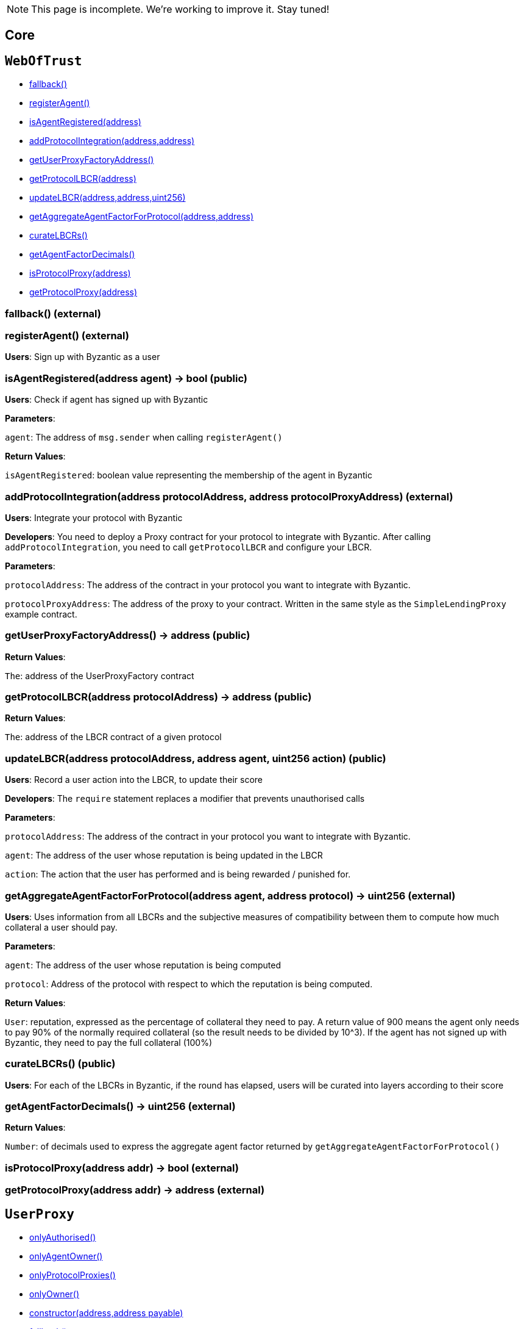 NOTE: This page is incomplete. We're working to improve it. Stay tuned!



== Core

:WebOfTrust: pass:normal[xref:#WebOfTrust[`WebOfTrust`]]
:aETHAddress: pass:normal[xref:#WebOfTrust-aETHAddress-address[`aETHAddress`]]
:userProxyFactory: pass:normal[xref:#WebOfTrust-userProxyFactory-contract-UserProxyFactory[`userProxyFactory`]]
:lbcrs: pass:normal[xref:#WebOfTrust-lbcrs-contract-LBCR--[`lbcrs`]]
:protocolToLBCR: pass:normal[xref:#WebOfTrust-protocolToLBCR-mapping-address----address-[`protocolToLBCR`]]
:protocolToProxy: pass:normal[xref:#WebOfTrust-protocolToProxy-mapping-address----address-[`protocolToProxy`]]
:protocolProxy: pass:normal[xref:#WebOfTrust-protocolProxy-mapping-address----bool-[`protocolProxy`]]
:agentFactorDecimals: pass:normal[xref:#WebOfTrust-agentFactorDecimals-uint256[`agentFactorDecimals`]]
:fallback: pass:normal[xref:#WebOfTrust-fallback--[`fallback`]]
:registerAgent: pass:normal[xref:#WebOfTrust-registerAgent--[`registerAgent`]]
:isAgentRegistered: pass:normal[xref:#WebOfTrust-isAgentRegistered-address-[`isAgentRegistered`]]
:addProtocolIntegration: pass:normal[xref:#WebOfTrust-addProtocolIntegration-address-address-[`addProtocolIntegration`]]
:getUserProxyFactoryAddress: pass:normal[xref:#WebOfTrust-getUserProxyFactoryAddress--[`getUserProxyFactoryAddress`]]
:getProtocolLBCR: pass:normal[xref:#WebOfTrust-getProtocolLBCR-address-[`getProtocolLBCR`]]
:updateLBCR: pass:normal[xref:#WebOfTrust-updateLBCR-address-address-uint256-[`updateLBCR`]]
:getAggregateAgentFactorForProtocol: pass:normal[xref:#WebOfTrust-getAggregateAgentFactorForProtocol-address-address-[`getAggregateAgentFactorForProtocol`]]
:curateLBCRs: pass:normal[xref:#WebOfTrust-curateLBCRs--[`curateLBCRs`]]
:getAgentFactorDecimals: pass:normal[xref:#WebOfTrust-getAgentFactorDecimals--[`getAgentFactorDecimals`]]
:isProtocolProxy: pass:normal[xref:#WebOfTrust-isProtocolProxy-address-[`isProtocolProxy`]]
:getProtocolProxy: pass:normal[xref:#WebOfTrust-getProtocolProxy-address-[`getProtocolProxy`]]

[[WebOfTrust]]
== `WebOfTrust`




- xref:#WebOfTrust-fallback--[fallback()]
- xref:#WebOfTrust-registerAgent--[registerAgent()]
- xref:#WebOfTrust-isAgentRegistered-address-[isAgentRegistered(address)]
- xref:#WebOfTrust-addProtocolIntegration-address-address-[addProtocolIntegration(address,address)]
- xref:#WebOfTrust-getUserProxyFactoryAddress--[getUserProxyFactoryAddress()]
- xref:#WebOfTrust-getProtocolLBCR-address-[getProtocolLBCR(address)]
- xref:#WebOfTrust-updateLBCR-address-address-uint256-[updateLBCR(address,address,uint256)]
- xref:#WebOfTrust-getAggregateAgentFactorForProtocol-address-address-[getAggregateAgentFactorForProtocol(address,address)]
- xref:#WebOfTrust-curateLBCRs--[curateLBCRs()]
- xref:#WebOfTrust-getAgentFactorDecimals--[getAgentFactorDecimals()]
- xref:#WebOfTrust-isProtocolProxy-address-[isProtocolProxy(address)]
- xref:#WebOfTrust-getProtocolProxy-address-[getProtocolProxy(address)]


[[WebOfTrust-fallback--]]
=== fallback() (external)







[[WebOfTrust-registerAgent--]]
=== registerAgent() (external)

**Users**: Sign up with Byzantic as a user






[[WebOfTrust-isAgentRegistered-address-]]
=== isAgentRegistered(address agent) → bool (public)

**Users**: Check if agent has signed up with Byzantic



**Parameters**:

``agent``: The address of `msg.sender` when calling `registerAgent()`




**Return Values**:

``isAgentRegistered``: boolean value representing the membership of the agent in Byzantic


[[WebOfTrust-addProtocolIntegration-address-address-]]
=== addProtocolIntegration(address protocolAddress, address protocolProxyAddress) (external)

**Users**: Integrate your protocol with Byzantic


**Developers**: You need to deploy a Proxy contract for your protocol to integrate with Byzantic. 
After calling `addProtocolIntegration`, you need to call `getProtocolLBCR` and configure your LBCR.


**Parameters**:

``protocolAddress``: The address of the contract in your protocol you want to integrate with Byzantic.

``protocolProxyAddress``: The address of the proxy to your contract. Written in the same style as the `SimpleLendingProxy` example contract.





[[WebOfTrust-getUserProxyFactoryAddress--]]
=== getUserProxyFactoryAddress() → address (public)





**Return Values**:

``The``: address of the UserProxyFactory contract


[[WebOfTrust-getProtocolLBCR-address-]]
=== getProtocolLBCR(address protocolAddress) → address (public)





**Return Values**:

``The``: address of the LBCR contract of a given protocol


[[WebOfTrust-updateLBCR-address-address-uint256-]]
=== updateLBCR(address protocolAddress, address agent, uint256 action) (public)

**Users**: Record a user action into the LBCR, to update their score


**Developers**: The `require` statement replaces a modifier that prevents unauthorised calls


**Parameters**:

``protocolAddress``: The address of the contract in your protocol you want to integrate with Byzantic.

``agent``: The address of the user whose reputation is being updated in the LBCR

``action``: The action that the user has performed and is being rewarded / punished for.





[[WebOfTrust-getAggregateAgentFactorForProtocol-address-address-]]
=== getAggregateAgentFactorForProtocol(address agent, address protocol) → uint256 (external)

**Users**: Uses information from all LBCRs and the subjective measures
of compatibility between them to compute how much collateral a
user should pay. 



**Parameters**:

``agent``: The address of the user whose reputation is being computed

``protocol``: Address of the protocol with respect to which the reputation is being computed.




**Return Values**:

``User``: reputation, expressed as the percentage of collateral they need to pay.
A return value of 900 means the agent only needs
to pay 90% of the normally required collateral (so the result needs to be divided by 10^3).
If the agent has not signed up with Byzantic, they need to pay the full collateral (100%)


[[WebOfTrust-curateLBCRs--]]
=== curateLBCRs() (public)

**Users**: For each of the LBCRs in Byzantic, if the round has elapsed, users will be curated into layers according to their score






[[WebOfTrust-getAgentFactorDecimals--]]
=== getAgentFactorDecimals() → uint256 (external)





**Return Values**:

``Number``: of decimals used to express the aggregate agent factor returned by `getAggregateAgentFactorForProtocol()`


[[WebOfTrust-isProtocolProxy-address-]]
=== isProtocolProxy(address addr) → bool (external)







[[WebOfTrust-getProtocolProxy-address-]]
=== getProtocolProxy(address addr) → address (external)









:UserProxy: pass:normal[xref:#UserProxy[`UserProxy`]]
:onlyAuthorised: pass:normal[xref:#UserProxy-onlyAuthorised--[`onlyAuthorised`]]
:onlyAgentOwner: pass:normal[xref:#UserProxy-onlyAgentOwner--[`onlyAgentOwner`]]
:onlyProtocolProxies: pass:normal[xref:#UserProxy-onlyProtocolProxies--[`onlyProtocolProxies`]]
:agentOwner: pass:normal[xref:#UserProxy-agentOwner-address[`agentOwner`]]
:INT256_MAX: pass:normal[xref:#UserProxy-INT256_MAX-uint256[`INT256_MAX`]]
:authorisedContracts: pass:normal[xref:#UserProxy-authorisedContracts-address--[`authorisedContracts`]]
:aETHAddress: pass:normal[xref:#UserProxy-aETHAddress-address[`aETHAddress`]]
:LendingPoolAddressesProviderAddress: pass:normal[xref:#UserProxy-LendingPoolAddressesProviderAddress-address[`LendingPoolAddressesProviderAddress`]]
:agentFundsInPool: pass:normal[xref:#UserProxy-agentFundsInPool-mapping-address----int256-[`agentFundsInPool`]]
:lbcrs: pass:normal[xref:#UserProxy-lbcrs-contract-LBCR--[`lbcrs`]]
:webOfTrustAddress: pass:normal[xref:#UserProxy-webOfTrustAddress-address[`webOfTrustAddress`]]
:constructor: pass:normal[xref:#UserProxy-constructor-address-address-payable-[`constructor`]]
:fallback: pass:normal[xref:#UserProxy-fallback--[`fallback`]]
:addAuthorisedContract: pass:normal[xref:#UserProxy-addAuthorisedContract-address-[`addAuthorisedContract`]]
:hasEnoughFunds: pass:normal[xref:#UserProxy-hasEnoughFunds-address-uint256-[`hasEnoughFunds`]]
:withdrawFunds: pass:normal[xref:#UserProxy-withdrawFunds-address-uint256-[`withdrawFunds`]]
:depositFunds: pass:normal[xref:#UserProxy-depositFunds-address-uint256-[`depositFunds`]]
:getReserveBalance: pass:normal[xref:#UserProxy-getReserveBalance-address-[`getReserveBalance`]]
:proxyCall: pass:normal[xref:#UserProxy-proxyCall-address-bytes-[`proxyCall`]]
:proxyCall: pass:normal[xref:#UserProxy-proxyCall-address-bytes-address-uint256-[`proxyCall`]]

[[UserProxy]]
== `UserProxy`



- xref:#UserProxy-onlyAuthorised--[onlyAuthorised()]
- xref:#UserProxy-onlyAgentOwner--[onlyAgentOwner()]
- xref:#UserProxy-onlyProtocolProxies--[onlyProtocolProxies()]
- xref:#Ownable-onlyOwner--[onlyOwner()]

- xref:#UserProxy-constructor-address-address-payable-[constructor(address,address payable)]
- xref:#UserProxy-fallback--[fallback()]
- xref:#UserProxy-addAuthorisedContract-address-[addAuthorisedContract(address)]
- xref:#UserProxy-hasEnoughFunds-address-uint256-[hasEnoughFunds(address,uint256)]
- xref:#UserProxy-withdrawFunds-address-uint256-[withdrawFunds(address,uint256)]
- xref:#UserProxy-depositFunds-address-uint256-[depositFunds(address,uint256)]
- xref:#UserProxy-getReserveBalance-address-[getReserveBalance(address)]
- xref:#UserProxy-proxyCall-address-bytes-[proxyCall(address,bytes)]
- xref:#UserProxy-proxyCall-address-bytes-address-uint256-[proxyCall(address,bytes,address,uint256)]
- xref:#Ownable-constructor--[constructor()]
- xref:#Ownable-owner--[owner()]
- xref:#Ownable-isOwner--[isOwner()]
- xref:#Ownable-renounceOwnership--[renounceOwnership()]
- xref:#Ownable-transferOwnership-address-[transferOwnership(address)]
- xref:#Ownable-_transferOwnership-address-[_transferOwnership(address)]
- xref:#Context-constructor--[constructor()]
- xref:#Context-_msgSender--[_msgSender()]
- xref:#Context-_msgData--[_msgData()]

- xref:#Ownable-OwnershipTransferred-address-address-[OwnershipTransferred(address,address)]

[[UserProxy-onlyAuthorised--]]
=== onlyAuthorised()



[[UserProxy-onlyAgentOwner--]]
=== onlyAgentOwner()



[[UserProxy-onlyProtocolProxies--]]
=== onlyProtocolProxies()



[[UserProxy-constructor-address-address-payable-]]
=== constructor(address agent, address payable webOfTrustAddressValue) (public)







[[UserProxy-fallback--]]
=== fallback() (external)







[[UserProxy-addAuthorisedContract-address-]]
=== addAuthorisedContract(address authorisedContract) (public)







[[UserProxy-hasEnoughFunds-address-uint256-]]
=== hasEnoughFunds(address reserve, uint256 amount) → bool (internal)







[[UserProxy-withdrawFunds-address-uint256-]]
=== withdrawFunds(address _reserve, uint256 _amount) (external)







[[UserProxy-depositFunds-address-uint256-]]
=== depositFunds(address _reserve, uint256 _amount) (external)







[[UserProxy-getReserveBalance-address-]]
=== getReserveBalance(address _reserve) → uint256 (external)







[[UserProxy-proxyCall-address-bytes-]]
=== proxyCall(address target, bytes abiEncoding) → bool (public)







[[UserProxy-proxyCall-address-bytes-address-uint256-]]
=== proxyCall(address target, bytes abiEncoding, address reserve, uint256 amount) → bool (public)









== Example Protocol Integrations


:SimpleLending: pass:normal[xref:#SimpleLending[`SimpleLending`]]
:enoughLiquidity: pass:normal[xref:#SimpleLending-enoughLiquidity-address-uint256-[`enoughLiquidity`]]
:userDeposits: pass:normal[xref:#SimpleLending-userDeposits-mapping-address----mapping-address----uint256--[`userDeposits`]]
:userLoans: pass:normal[xref:#SimpleLending-userLoans-mapping-address----mapping-address----uint256--[`userLoans`]]
:reserveLiquidity: pass:normal[xref:#SimpleLending-reserveLiquidity-mapping-address----uint256-[`reserveLiquidity`]]
:webOfTrustAddress: pass:normal[xref:#SimpleLending-webOfTrustAddress-address[`webOfTrustAddress`]]
:reserves: pass:normal[xref:#SimpleLending-reserves-address--[`reserves`]]
:baseCollateralisationRate: pass:normal[xref:#SimpleLending-baseCollateralisationRate-uint256[`baseCollateralisationRate`]]
:baseCollateralisationRateDecimals: pass:normal[xref:#SimpleLending-baseCollateralisationRateDecimals-uint256[`baseCollateralisationRateDecimals`]]
:ethAddress: pass:normal[xref:#SimpleLending-ethAddress-address[`ethAddress`]]
:collateralizationDecimals: pass:normal[xref:#SimpleLending-collateralizationDecimals-uint256[`collateralizationDecimals`]]
:conversionDecimals: pass:normal[xref:#SimpleLending-conversionDecimals-uint256[`conversionDecimals`]]
:constructor: pass:normal[xref:#SimpleLending-constructor-address-payable-uint256-uint256-[`constructor`]]
:fallback: pass:normal[xref:#SimpleLending-fallback--[`fallback`]]
:setBaseCollateralisationRate: pass:normal[xref:#SimpleLending-setBaseCollateralisationRate-uint256-[`setBaseCollateralisationRate`]]
:getBaseCollateralisationRate: pass:normal[xref:#SimpleLending-getBaseCollateralisationRate--[`getBaseCollateralisationRate`]]
:addReserve: pass:normal[xref:#SimpleLending-addReserve-address-[`addReserve`]]
:deposit: pass:normal[xref:#SimpleLending-deposit-address-uint256-[`deposit`]]
:borrow: pass:normal[xref:#SimpleLending-borrow-address-uint256-[`borrow`]]
:repay: pass:normal[xref:#SimpleLending-repay-address-uint256-address-[`repay`]]
:liquidate: pass:normal[xref:#SimpleLending-liquidate-address-address-address-uint256-[`liquidate`]]
:redeem: pass:normal[xref:#SimpleLending-redeem-address-uint256-[`redeem`]]
:makePayment: pass:normal[xref:#SimpleLending-makePayment-address-uint256-address-payable-[`makePayment`]]
:hasEnoughCollateral: pass:normal[xref:#SimpleLending-hasEnoughCollateral-address-uint256-[`hasEnoughCollateral`]]
:getUserDepositsInETH: pass:normal[xref:#SimpleLending-getUserDepositsInETH-address-[`getUserDepositsInETH`]]
:getUserDepositToReserve: pass:normal[xref:#SimpleLending-getUserDepositToReserve-address-address-[`getUserDepositToReserve`]]
:getUserLoansInETH: pass:normal[xref:#SimpleLending-getUserLoansInETH-address-[`getUserLoansInETH`]]
:getUserLoansFromReserve: pass:normal[xref:#SimpleLending-getUserLoansFromReserve-address-address-[`getUserLoansFromReserve`]]
:getBorrowableAmountInETH: pass:normal[xref:#SimpleLending-getBorrowableAmountInETH-address-[`getBorrowableAmountInETH`]]
:isUnderCollateralised: pass:normal[xref:#SimpleLending-isUnderCollateralised-address-[`isUnderCollateralised`]]
:getMaxAmountToLiquidateInReserve: pass:normal[xref:#SimpleLending-getMaxAmountToLiquidateInReserve-address-address-[`getMaxAmountToLiquidateInReserve`]]
:getCollateralInUseInETH: pass:normal[xref:#SimpleLending-getCollateralInUseInETH-address-[`getCollateralInUseInETH`]]
:conversionRate: pass:normal[xref:#SimpleLending-conversionRate-address-address-[`conversionRate`]]
:convert: pass:normal[xref:#SimpleLending-convert-address-address-uint256-[`convert`]]
:divideByConversionDecimals: pass:normal[xref:#SimpleLending-divideByConversionDecimals-uint256-[`divideByConversionDecimals`]]
:applyLiquidationDiscount: pass:normal[xref:#SimpleLending-applyLiquidationDiscount-uint256-[`applyLiquidationDiscount`]]

[[SimpleLending]]
== `SimpleLending`



- xref:#SimpleLending-enoughLiquidity-address-uint256-[enoughLiquidity(address,uint256)]
- xref:#Ownable-onlyOwner--[onlyOwner()]

- xref:#SimpleLending-constructor-address-payable-uint256-uint256-[constructor(address payable,uint256,uint256)]
- xref:#SimpleLending-fallback--[fallback()]
- xref:#SimpleLending-setBaseCollateralisationRate-uint256-[setBaseCollateralisationRate(uint256)]
- xref:#SimpleLending-getBaseCollateralisationRate--[getBaseCollateralisationRate()]
- xref:#SimpleLending-addReserve-address-[addReserve(address)]
- xref:#SimpleLending-deposit-address-uint256-[deposit(address,uint256)]
- xref:#SimpleLending-borrow-address-uint256-[borrow(address,uint256)]
- xref:#SimpleLending-repay-address-uint256-address-[repay(address,uint256,address)]
- xref:#SimpleLending-liquidate-address-address-address-uint256-[liquidate(address,address,address,uint256)]
- xref:#SimpleLending-redeem-address-uint256-[redeem(address,uint256)]
- xref:#SimpleLending-makePayment-address-uint256-address-payable-[makePayment(address,uint256,address payable)]
- xref:#SimpleLending-hasEnoughCollateral-address-uint256-[hasEnoughCollateral(address,uint256)]
- xref:#SimpleLending-getUserDepositsInETH-address-[getUserDepositsInETH(address)]
- xref:#SimpleLending-getUserDepositToReserve-address-address-[getUserDepositToReserve(address,address)]
- xref:#SimpleLending-getUserLoansInETH-address-[getUserLoansInETH(address)]
- xref:#SimpleLending-getUserLoansFromReserve-address-address-[getUserLoansFromReserve(address,address)]
- xref:#SimpleLending-getBorrowableAmountInETH-address-[getBorrowableAmountInETH(address)]
- xref:#SimpleLending-isUnderCollateralised-address-[isUnderCollateralised(address)]
- xref:#SimpleLending-getMaxAmountToLiquidateInReserve-address-address-[getMaxAmountToLiquidateInReserve(address,address)]
- xref:#SimpleLending-getCollateralInUseInETH-address-[getCollateralInUseInETH(address)]
- xref:#SimpleLending-conversionRate-address-address-[conversionRate(address,address)]
- xref:#SimpleLending-convert-address-address-uint256-[convert(address,address,uint256)]
- xref:#SimpleLending-divideByConversionDecimals-uint256-[divideByConversionDecimals(uint256)]
- xref:#SimpleLending-applyLiquidationDiscount-uint256-[applyLiquidationDiscount(uint256)]
- xref:#Ownable-constructor--[constructor()]
- xref:#Ownable-owner--[owner()]
- xref:#Ownable-isOwner--[isOwner()]
- xref:#Ownable-renounceOwnership--[renounceOwnership()]
- xref:#Ownable-transferOwnership-address-[transferOwnership(address)]
- xref:#Ownable-_transferOwnership-address-[_transferOwnership(address)]
- xref:#Context-constructor--[constructor()]
- xref:#Context-_msgSender--[_msgSender()]
- xref:#Context-_msgData--[_msgData()]

- xref:#Ownable-OwnershipTransferred-address-address-[OwnershipTransferred(address,address)]

[[SimpleLending-enoughLiquidity-address-uint256-]]
=== enoughLiquidity(address reserve, uint256 amount)



[[SimpleLending-constructor-address-payable-uint256-uint256-]]
=== constructor(address payable webOfTrustAddressValue, uint256 baseCollateralisationRateValue, uint256 baseCollateralisationRateDecimalsValue) (public)







[[SimpleLending-fallback--]]
=== fallback() (external)







[[SimpleLending-setBaseCollateralisationRate-uint256-]]
=== setBaseCollateralisationRate(uint256 baseCollateralisationRateValue) (external)







[[SimpleLending-getBaseCollateralisationRate--]]
=== getBaseCollateralisationRate() → uint256 (external)







[[SimpleLending-addReserve-address-]]
=== addReserve(address newReserve) (public)







[[SimpleLending-deposit-address-uint256-]]
=== deposit(address reserve, uint256 amount) (public)







[[SimpleLending-borrow-address-uint256-]]
=== borrow(address reserve, uint256 amount) (public)







[[SimpleLending-repay-address-uint256-address-]]
=== repay(address reserve, uint256 amount, address onBehalf) (public)







[[SimpleLending-liquidate-address-address-address-uint256-]]
=== liquidate(address borrower, address collateralReserve, address loanReserve, uint256 loanAmount) (public)







[[SimpleLending-redeem-address-uint256-]]
=== redeem(address reserve, uint256 amount) (public)







[[SimpleLending-makePayment-address-uint256-address-payable-]]
=== makePayment(address reserve, uint256 amount, address payable payee) (internal)







[[SimpleLending-hasEnoughCollateral-address-uint256-]]
=== hasEnoughCollateral(address reserve, uint256 amount) → bool (public)







[[SimpleLending-getUserDepositsInETH-address-]]
=== getUserDepositsInETH(address account) → uint256, uint256 (public)







[[SimpleLending-getUserDepositToReserve-address-address-]]
=== getUserDepositToReserve(address account, address reserve) → uint256 (public)







[[SimpleLending-getUserLoansInETH-address-]]
=== getUserLoansInETH(address account) → uint256, uint256 (public)







[[SimpleLending-getUserLoansFromReserve-address-address-]]
=== getUserLoansFromReserve(address account, address reserve) → uint256 (public)







[[SimpleLending-getBorrowableAmountInETH-address-]]
=== getBorrowableAmountInETH(address account) → uint256, uint256 (public)







[[SimpleLending-isUnderCollateralised-address-]]
=== isUnderCollateralised(address account) → bool (public)







[[SimpleLending-getMaxAmountToLiquidateInReserve-address-address-]]
=== getMaxAmountToLiquidateInReserve(address account, address reserve) → uint256 (public)







[[SimpleLending-getCollateralInUseInETH-address-]]
=== getCollateralInUseInETH(address account) → uint256, uint256 (public)







[[SimpleLending-conversionRate-address-address-]]
=== conversionRate(address fromReserve, address toReserve) → uint256, uint256 (public)







[[SimpleLending-convert-address-address-uint256-]]
=== convert(address fromReserve, address toReserve, uint256 amount) → uint256, uint256 (public)







[[SimpleLending-divideByConversionDecimals-uint256-]]
=== divideByConversionDecimals(uint256 x) → uint256 (public)







[[SimpleLending-applyLiquidationDiscount-uint256-]]
=== applyLiquidationDiscount(uint256 sum) → uint256 (internal)









== Interacting with a protocol integration

:SimpleLendingProxy: pass:normal[xref:#SimpleLendingProxy[`SimpleLendingProxy`]]
:onlyRegisteredAgents: pass:normal[xref:#SimpleLendingProxy-onlyRegisteredAgents--[`onlyRegisteredAgents`]]
:LendingPoolAddressesProviderAddress: pass:normal[xref:#SimpleLendingProxy-LendingPoolAddressesProviderAddress-address[`LendingPoolAddressesProviderAddress`]]
:aETHAddress: pass:normal[xref:#SimpleLendingProxy-aETHAddress-address[`aETHAddress`]]
:aETHContractAddress: pass:normal[xref:#SimpleLendingProxy-aETHContractAddress-address[`aETHContractAddress`]]
:depositAction: pass:normal[xref:#SimpleLendingProxy-depositAction-uint256[`depositAction`]]
:borrowAction: pass:normal[xref:#SimpleLendingProxy-borrowAction-uint256[`borrowAction`]]
:repayAction: pass:normal[xref:#SimpleLendingProxy-repayAction-uint256[`repayAction`]]
:liquidateAction: pass:normal[xref:#SimpleLendingProxy-liquidateAction-uint256[`liquidateAction`]]
:flashLoanAction: pass:normal[xref:#SimpleLendingProxy-flashLoanAction-uint256[`flashLoanAction`]]
:redeemAction: pass:normal[xref:#SimpleLendingProxy-redeemAction-uint256[`redeemAction`]]
:webOfTrust: pass:normal[xref:#SimpleLendingProxy-webOfTrust-contract-WebOfTrust[`webOfTrust`]]
:userProxyFactory: pass:normal[xref:#SimpleLendingProxy-userProxyFactory-contract-UserProxyFactory[`userProxyFactory`]]
:simpleLendingAddress: pass:normal[xref:#SimpleLendingProxy-simpleLendingAddress-address-payable[`simpleLendingAddress`]]
:constructor: pass:normal[xref:#SimpleLendingProxy-constructor-address-payable-address-payable-address-payable-[`constructor`]]
:fallback: pass:normal[xref:#SimpleLendingProxy-fallback--[`fallback`]]
:setSimpleLendingAddress: pass:normal[xref:#SimpleLendingProxy-setSimpleLendingAddress-address-payable-[`setSimpleLendingAddress`]]
:deposit: pass:normal[xref:#SimpleLendingProxy-deposit-address-uint256-[`deposit`]]
:borrow: pass:normal[xref:#SimpleLendingProxy-borrow-address-uint256-[`borrow`]]
:repay: pass:normal[xref:#SimpleLendingProxy-repay-address-uint256-address-[`repay`]]
:liquidate: pass:normal[xref:#SimpleLendingProxy-liquidate-address-address-address-uint256-[`liquidate`]]
:redeem: pass:normal[xref:#SimpleLendingProxy-redeem-address-uint256-[`redeem`]]

[[SimpleLendingProxy]]
== `SimpleLendingProxy`



- xref:#SimpleLendingProxy-onlyRegisteredAgents--[onlyRegisteredAgents()]
- xref:#Ownable-onlyOwner--[onlyOwner()]

- xref:#SimpleLendingProxy-constructor-address-payable-address-payable-address-payable-[constructor(address payable,address payable,address payable)]
- xref:#SimpleLendingProxy-fallback--[fallback()]
- xref:#SimpleLendingProxy-setSimpleLendingAddress-address-payable-[setSimpleLendingAddress(address payable)]
- xref:#SimpleLendingProxy-deposit-address-uint256-[deposit(address,uint256)]
- xref:#SimpleLendingProxy-borrow-address-uint256-[borrow(address,uint256)]
- xref:#SimpleLendingProxy-repay-address-uint256-address-[repay(address,uint256,address)]
- xref:#SimpleLendingProxy-liquidate-address-address-address-uint256-[liquidate(address,address,address,uint256)]
- xref:#SimpleLendingProxy-redeem-address-uint256-[redeem(address,uint256)]
- xref:#Ownable-constructor--[constructor()]
- xref:#Ownable-owner--[owner()]
- xref:#Ownable-isOwner--[isOwner()]
- xref:#Ownable-renounceOwnership--[renounceOwnership()]
- xref:#Ownable-transferOwnership-address-[transferOwnership(address)]
- xref:#Ownable-_transferOwnership-address-[_transferOwnership(address)]
- xref:#Context-constructor--[constructor()]
- xref:#Context-_msgSender--[_msgSender()]
- xref:#Context-_msgData--[_msgData()]

- xref:#Ownable-OwnershipTransferred-address-address-[OwnershipTransferred(address,address)]

[[SimpleLendingProxy-onlyRegisteredAgents--]]
=== onlyRegisteredAgents()



[[SimpleLendingProxy-constructor-address-payable-address-payable-address-payable-]]
=== constructor(address payable webOfTrustAddress, address payable UserProxyFactoryAddress, address payable simpleLendingAddressValue) (public)







[[SimpleLendingProxy-fallback--]]
=== fallback() (external)







[[SimpleLendingProxy-setSimpleLendingAddress-address-payable-]]
=== setSimpleLendingAddress(address payable simpleLendingAddressValue) (public)







[[SimpleLendingProxy-deposit-address-uint256-]]
=== deposit(address reserve, uint256 amount) (public)







[[SimpleLendingProxy-borrow-address-uint256-]]
=== borrow(address reserve, uint256 amount) (public)







[[SimpleLendingProxy-repay-address-uint256-address-]]
=== repay(address reserve, uint256 amount, address onbehalf) (public)







[[SimpleLendingProxy-liquidate-address-address-address-uint256-]]
=== liquidate(address borrower, address collateralReserve, address loanReserve, uint256 loanAmount) (public)







[[SimpleLendingProxy-redeem-address-uint256-]]
=== redeem(address reserve, uint256 amount) (public)









== Layered Behaviour-Curated Registry

:ILBCR: pass:normal[xref:#ILBCR[`ILBCR`]]
:getCompatibilityScoreWith: pass:normal[xref:#ILBCR-getCompatibilityScoreWith-address-[`getCompatibilityScoreWith`]]
:setCompatibilityScoreWith: pass:normal[xref:#ILBCR-setCompatibilityScoreWith-address-uint256-[`setCompatibilityScoreWith`]]

[[ILBCR]]
== `ILBCR`




- xref:#ILBCR-getCompatibilityScoreWith-address-[getCompatibilityScoreWith(address)]
- xref:#ILBCR-setCompatibilityScoreWith-address-uint256-[setCompatibilityScoreWith(address,uint256)]


[[ILBCR-getCompatibilityScoreWith-address-]]
=== getCompatibilityScoreWith(address protocol) → uint256 (external)







[[ILBCR-setCompatibilityScoreWith-address-uint256-]]
=== setCompatibilityScoreWith(address protocol, uint256 score) (external)









:LBCR: pass:normal[xref:#LBCR[`LBCR`]]
:onlyAuthorised: pass:normal[xref:#LBCR-onlyAuthorised--[`onlyAuthorised`]]
:authorisedContracts: pass:normal[xref:#LBCR-authorisedContracts-address--[`authorisedContracts`]]
:_decimals: pass:normal[xref:#LBCR-_decimals-uint256[`_decimals`]]
:_layers: pass:normal[xref:#LBCR-_layers-mapping-uint256----uint256---[`_layers`]]
:_lower: pass:normal[xref:#LBCR-_lower-mapping-uint256----mapping-uint256----uint256--[`_lower`]]
:_upper: pass:normal[xref:#LBCR-_upper-mapping-uint256----mapping-uint256----uint256--[`_upper`]]
:_factors: pass:normal[xref:#LBCR-_factors-mapping-uint256----mapping-uint256----uint256--[`_factors`]]
:_rewards: pass:normal[xref:#LBCR-_rewards-mapping-uint256----mapping-uint256----uint256--[`_rewards`]]
:compatibilityScores: pass:normal[xref:#LBCR-compatibilityScores-mapping-address----uint256-[`compatibilityScores`]]
:compatibilityScoreVersions: pass:normal[xref:#LBCR-compatibilityScoreVersions-mapping-address----uint256-[`compatibilityScoreVersions`]]
:maintainCompatibilityScoreOnUpdate: pass:normal[xref:#LBCR-maintainCompatibilityScoreOnUpdate-mapping-address----bool-[`maintainCompatibilityScoreOnUpdate`]]
:_latestVersion: pass:normal[xref:#LBCR-_latestVersion-uint256[`_latestVersion`]]
:_currentVersion: pass:normal[xref:#LBCR-_currentVersion-uint256[`_currentVersion`]]
:_assignments: pass:normal[xref:#LBCR-_assignments-mapping-uint256----mapping-address----uint256--[`_assignments`]]
:_scores: pass:normal[xref:#LBCR-_scores-mapping-uint256----mapping-address----uint256--[`_scores`]]
:_interactionCount: pass:normal[xref:#LBCR-_interactionCount-mapping-address----uint256-[`_interactionCount`]]
:_round: pass:normal[xref:#LBCR-_round-uint256[`_round`]]
:_agents: pass:normal[xref:#LBCR-_agents-mapping-address----bool-[`_agents`]]
:agentList: pass:normal[xref:#LBCR-agentList-address--[`agentList`]]
:_blockperiod: pass:normal[xref:#LBCR-_blockperiod-uint256[`_blockperiod`]]
:_start: pass:normal[xref:#LBCR-_start-uint256[`_start`]]
:_end: pass:normal[xref:#LBCR-_end-uint256[`_end`]]
:timeDiscountedFactors: pass:normal[xref:#LBCR-timeDiscountedFactors-mapping-address----uint256-[`timeDiscountedFactors`]]
:recentFactorTimeDiscount: pass:normal[xref:#LBCR-recentFactorTimeDiscount-uint256[`recentFactorTimeDiscount`]]
:olderFactorTimeDiscount: pass:normal[xref:#LBCR-olderFactorTimeDiscount-uint256[`olderFactorTimeDiscount`]]
:addAuthorisedContract: pass:normal[xref:#LBCR-addAuthorisedContract-address-[`addAuthorisedContract`]]
:getCompatibilityScoreWith: pass:normal[xref:#LBCR-getCompatibilityScoreWith-address-[`getCompatibilityScoreWith`]]
:setCompatibilityScoreWith: pass:normal[xref:#LBCR-setCompatibilityScoreWith-address-uint256-[`setCompatibilityScoreWith`]]
:setMaintainCompatibilityScoreOnUpdate: pass:normal[xref:#LBCR-setMaintainCompatibilityScoreOnUpdate-bool-address-[`setMaintainCompatibilityScoreOnUpdate`]]
:getMaintainCompatibilityScoreOnUpdate: pass:normal[xref:#LBCR-getMaintainCompatibilityScoreOnUpdate-address-[`getMaintainCompatibilityScoreOnUpdate`]]
:incrementLatestVersion: pass:normal[xref:#LBCR-incrementLatestVersion--[`incrementLatestVersion`]]
:upgradeVersion: pass:normal[xref:#LBCR-upgradeVersion--[`upgradeVersion`]]
:getLayers: pass:normal[xref:#LBCR-getLayers--[`getLayers`]]
:setLayers: pass:normal[xref:#LBCR-setLayers-uint8---[`setLayers`]]
:resetLayers: pass:normal[xref:#LBCR-resetLayers--[`resetLayers`]]
:addLayer: pass:normal[xref:#LBCR-addLayer-uint256-[`addLayer`]]
:getAgentFactor: pass:normal[xref:#LBCR-getAgentFactor-address-[`getAgentFactor`]]
:getFactor: pass:normal[xref:#LBCR-getFactor-uint256-[`getFactor`]]
:setFactor: pass:normal[xref:#LBCR-setFactor-uint256-uint256-[`setFactor`]]
:getReward: pass:normal[xref:#LBCR-getReward-uint256-[`getReward`]]
:setReward: pass:normal[xref:#LBCR-setReward-uint256-uint256-[`setReward`]]
:getBounds: pass:normal[xref:#LBCR-getBounds-uint256-[`getBounds`]]
:setBounds: pass:normal[xref:#LBCR-setBounds-uint256-uint256-uint256-[`setBounds`]]
:getAssignment: pass:normal[xref:#LBCR-getAssignment-address-[`getAssignment`]]
:getScore: pass:normal[xref:#LBCR-getScore-address-[`getScore`]]
:getInteractionCount: pass:normal[xref:#LBCR-getInteractionCount-address-[`getInteractionCount`]]
:registerAgent: pass:normal[xref:#LBCR-registerAgent-address-[`registerAgent`]]
:update: pass:normal[xref:#LBCR-update-address-uint256-[`update`]]
:curateIfRoundEnded: pass:normal[xref:#LBCR-curateIfRoundEnded--[`curateIfRoundEnded`]]
:NewBound: pass:normal[xref:#LBCR-NewBound-uint256-uint256-[`NewBound`]]
:RegisterAgent: pass:normal[xref:#LBCR-RegisterAgent-address-[`RegisterAgent`]]
:Update: pass:normal[xref:#LBCR-Update-address-uint256-uint256-[`Update`]]
:Curate: pass:normal[xref:#LBCR-Curate-uint256-uint256-uint256-[`Curate`]]

[[LBCR]]
== `LBCR`



- xref:#LBCR-onlyAuthorised--[onlyAuthorised()]
- xref:#Ownable-onlyOwner--[onlyOwner()]

- xref:#LBCR-addAuthorisedContract-address-[addAuthorisedContract(address)]
- xref:#LBCR-getCompatibilityScoreWith-address-[getCompatibilityScoreWith(address)]
- xref:#LBCR-setCompatibilityScoreWith-address-uint256-[setCompatibilityScoreWith(address,uint256)]
- xref:#LBCR-setMaintainCompatibilityScoreOnUpdate-bool-address-[setMaintainCompatibilityScoreOnUpdate(bool,address)]
- xref:#LBCR-getMaintainCompatibilityScoreOnUpdate-address-[getMaintainCompatibilityScoreOnUpdate(address)]
- xref:#LBCR-incrementLatestVersion--[incrementLatestVersion()]
- xref:#LBCR-upgradeVersion--[upgradeVersion()]
- xref:#LBCR-getLayers--[getLayers()]
- xref:#LBCR-setLayers-uint8---[setLayers(uint8[])]
- xref:#LBCR-resetLayers--[resetLayers()]
- xref:#LBCR-addLayer-uint256-[addLayer(uint256)]
- xref:#LBCR-getAgentFactor-address-[getAgentFactor(address)]
- xref:#LBCR-getFactor-uint256-[getFactor(uint256)]
- xref:#LBCR-setFactor-uint256-uint256-[setFactor(uint256,uint256)]
- xref:#LBCR-getReward-uint256-[getReward(uint256)]
- xref:#LBCR-setReward-uint256-uint256-[setReward(uint256,uint256)]
- xref:#LBCR-getBounds-uint256-[getBounds(uint256)]
- xref:#LBCR-setBounds-uint256-uint256-uint256-[setBounds(uint256,uint256,uint256)]
- xref:#LBCR-getAssignment-address-[getAssignment(address)]
- xref:#LBCR-getScore-address-[getScore(address)]
- xref:#LBCR-getInteractionCount-address-[getInteractionCount(address)]
- xref:#LBCR-registerAgent-address-[registerAgent(address)]
- xref:#LBCR-update-address-uint256-[update(address,uint256)]
- xref:#LBCR-curateIfRoundEnded--[curateIfRoundEnded()]
- xref:#ILBCR-getCompatibilityScoreWith-address-[getCompatibilityScoreWith(address)]
- xref:#ILBCR-setCompatibilityScoreWith-address-uint256-[setCompatibilityScoreWith(address,uint256)]
- xref:#Ownable-constructor--[constructor()]
- xref:#Ownable-owner--[owner()]
- xref:#Ownable-isOwner--[isOwner()]
- xref:#Ownable-renounceOwnership--[renounceOwnership()]
- xref:#Ownable-transferOwnership-address-[transferOwnership(address)]
- xref:#Ownable-_transferOwnership-address-[_transferOwnership(address)]
- xref:#Context-constructor--[constructor()]
- xref:#Context-_msgSender--[_msgSender()]
- xref:#Context-_msgData--[_msgData()]

- xref:#LBCR-NewBound-uint256-uint256-[NewBound(uint256,uint256)]
- xref:#LBCR-RegisterAgent-address-[RegisterAgent(address)]
- xref:#LBCR-Update-address-uint256-uint256-[Update(address,uint256,uint256)]
- xref:#LBCR-Curate-uint256-uint256-uint256-[Curate(uint256,uint256,uint256)]
- xref:#Ownable-OwnershipTransferred-address-address-[OwnershipTransferred(address,address)]

[[LBCR-onlyAuthorised--]]
=== onlyAuthorised()



[[LBCR-addAuthorisedContract-address-]]
=== addAuthorisedContract(address authorisedContract) (public)







[[LBCR-getCompatibilityScoreWith-address-]]
=== getCompatibilityScoreWith(address protocol) → uint256 (external)







[[LBCR-setCompatibilityScoreWith-address-uint256-]]
=== setCompatibilityScoreWith(address protocol, uint256 score) (external)







[[LBCR-setMaintainCompatibilityScoreOnUpdate-bool-address-]]
=== setMaintainCompatibilityScoreOnUpdate(bool maintainCompatibilityScoreOnUpdateValue, address protocol) (external)







[[LBCR-getMaintainCompatibilityScoreOnUpdate-address-]]
=== getMaintainCompatibilityScoreOnUpdate(address protocol) → bool (external)







[[LBCR-incrementLatestVersion--]]
=== incrementLatestVersion() (external)







[[LBCR-upgradeVersion--]]
=== upgradeVersion() (external)







[[LBCR-getLayers--]]
=== getLayers() → uint256[] (public)







[[LBCR-setLayers-uint8---]]
=== setLayers(uint8[] layers) (public)







[[LBCR-resetLayers--]]
=== resetLayers() (external)







[[LBCR-addLayer-uint256-]]
=== addLayer(uint256 layer) (external)







[[LBCR-getAgentFactor-address-]]
=== getAgentFactor(address agent) → uint256 (public)







[[LBCR-getFactor-uint256-]]
=== getFactor(uint256 layer) → uint256 (public)







[[LBCR-setFactor-uint256-uint256-]]
=== setFactor(uint256 layer, uint256 factor) → bool (public)







[[LBCR-getReward-uint256-]]
=== getReward(uint256 action) → uint256 (public)







[[LBCR-setReward-uint256-uint256-]]
=== setReward(uint256 action, uint256 reward) → bool (public)







[[LBCR-getBounds-uint256-]]
=== getBounds(uint256 layer) → uint256, uint256 (public)







[[LBCR-setBounds-uint256-uint256-uint256-]]
=== setBounds(uint256 layer, uint256 lower, uint256 upper) → bool (public)







[[LBCR-getAssignment-address-]]
=== getAssignment(address agent) → uint256 assignment (public)







[[LBCR-getScore-address-]]
=== getScore(address agent) → uint256 (public)







[[LBCR-getInteractionCount-address-]]
=== getInteractionCount(address agent) → uint256 (public)







[[LBCR-registerAgent-address-]]
=== registerAgent(address agent) → bool (external)







[[LBCR-update-address-uint256-]]
=== update(address agent, uint256 action) (external)







[[LBCR-curateIfRoundEnded--]]
=== curateIfRoundEnded() (public)







[[LBCR-NewBound-uint256-uint256-]]
=== NewBound(uint256 lower, uint256 upper)



[[LBCR-RegisterAgent-address-]]
=== RegisterAgent(address agent)



[[LBCR-Update-address-uint256-uint256-]]
=== Update(address agent, uint256 reward, uint256 score)



[[LBCR-Curate-uint256-uint256-uint256-]]
=== Curate(uint256 round, uint256 start, uint256 end)












